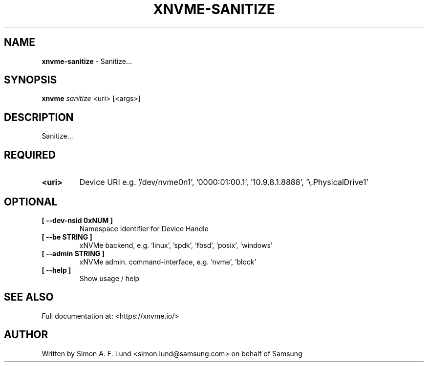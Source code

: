 .\" Text automatically generated by txt2man
.TH XNVME-SANITIZE 1 "07 December 2021" "xNVMe" "xNVMe"
.SH NAME
\fBxnvme-sanitize \fP- Sanitize\.\.\.
.SH SYNOPSIS
.nf
.fam C
\fBxnvme\fP \fIsanitize\fP <uri> [<args>]
.fam T
.fi
.fam T
.fi
.SH DESCRIPTION
Sanitize\.\.\.
.SH REQUIRED
.TP
.B
<uri>
Device URI e.g. '/dev/nvme0n1', '0000:01:00.1', '10.9.8.1.8888', '\\.\PhysicalDrive1'
.RE
.PP

.SH OPTIONAL
.TP
.B
[ \fB--dev-nsid\fP 0xNUM ]
Namespace Identifier for Device Handle
.TP
.B
[ \fB--be\fP STRING ]
xNVMe backend, e.g. 'linux', 'spdk', 'fbsd', 'posix', 'windows'
.TP
.B
[ \fB--admin\fP STRING ]
xNVMe admin. command-interface, e.g. 'nvme', 'block'
.TP
.B
[ \fB--help\fP ]
Show usage / help
.RE
.PP


.SH SEE ALSO
Full documentation at: <https://xnvme.io/>
.SH AUTHOR
Written by Simon A. F. Lund <simon.lund@samsung.com> on behalf of Samsung
